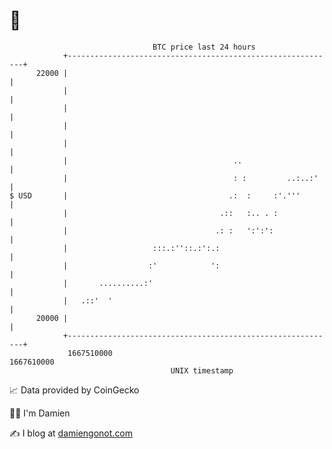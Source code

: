 * 👋

#+begin_example
                                   BTC price last 24 hours                    
               +------------------------------------------------------------+ 
         22000 |                                                            | 
               |                                                            | 
               |                                                            | 
               |                                                            | 
               |                                                            | 
               |                                     ..                     | 
               |                                     : :         ..:..:'    | 
   $ USD       |                                    .:  :     :'.'''        | 
               |                                  .::   :.. . :             | 
               |                                 .: :   ':':':              | 
               |                   :::.:''::.:':.:                          | 
               |                  :'            ':                          | 
               |       ..........:'                                         | 
               |   .::'  '                                                  | 
         20000 |                                                            | 
               +------------------------------------------------------------+ 
                1667510000                                        1667610000  
                                       UNIX timestamp                         
#+end_example
📈 Data provided by CoinGecko

🧑‍💻 I'm Damien

✍️ I blog at [[https://www.damiengonot.com][damiengonot.com]]
